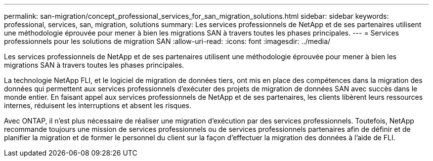 ---
permalink: san-migration/concept_professional_services_for_san_migration_solutions.html 
sidebar: sidebar 
keywords: professional, services, san, migration, solutions 
summary: Les services professionnels de NetApp et de ses partenaires utilisent une méthodologie éprouvée pour mener à bien les migrations SAN à travers toutes les phases principales. 
---
= Services professionnels pour les solutions de migration SAN
:allow-uri-read: 
:icons: font
:imagesdir: ../media/


[role="lead"]
Les services professionnels de NetApp et de ses partenaires utilisent une méthodologie éprouvée pour mener à bien les migrations SAN à travers toutes les phases principales.

La technologie NetApp FLI, et le logiciel de migration de données tiers, ont mis en place des compétences dans la migration des données qui permettent aux services professionnels d'exécuter des projets de migration de données SAN avec succès dans le monde entier. En faisant appel aux services professionnels de NetApp et de ses partenaires, les clients libèrent leurs ressources internes, réduisent les interruptions et absent les risques.

Avec ONTAP, il n'est plus nécessaire de réaliser une migration d'exécution par des services professionnels. Toutefois, NetApp recommande toujours une mission de services professionnels ou de services professionnels partenaires afin de définir et de planifier la migration et de former le personnel du client sur la façon d'effectuer la migration des données à l'aide de FLI.
